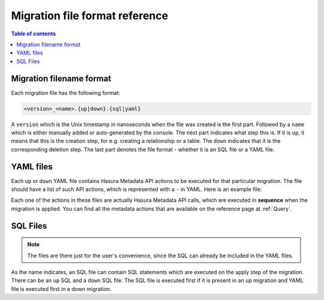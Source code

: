 .. _migration_file_format:

Migration file format reference
===============================

.. contents:: Table of contents
  :backlinks: none
  :depth: 1
  :local:

Migration filename format
-------------------------

Each migration file has the following format:

.. code-block:: bash

   <version>_<name>.{up|down}.{sql|yaml}

A ``version`` which is the Unix timestamp in nanoseconds when the file was
created is the first part. Followed by a ``name`` which is either manually added
or auto-generated by the console. The next part indicates what step this is. If
it is ``up``, it means that this is the creation step, for e.g. creating a
relationship or a table. The ``down`` indicates that it is the corresponding
deletion step. The last part denotes the file format - whether it is an SQL file
or a YAML file.

YAML files
----------

Each ``up`` or ``down`` YAML file contains Hasura Metadata API actions to be
executed for that particular migration. The file should have a list of such API
actions, which is represented with a ``-`` in YAML. Here is an example file:

.. code-block:: yaml
   :caption: 1551151778747_create_table_public_author.up.yaml
   :linenos:

   - type: run_sql
     args:
       sql: |
         CREATE TABLE "public"."author" (
           "id" SERIAL NOT NULL,
           "name" TEXT NOT NULL,
           PRIMARY KEY ("id")
         );
   - type: track_table
     args:
       schema: public
       name: author

.. code-block:: yaml
   :caption: 1551151778747_create_table_public_author.down.yaml
   :linenos:

   - type: untrack_table
     args:
       schema: public
       name: author
   - type: run_sql
     args:
       sql: |
         DROP TABLE "public"."author"

Each one of the actions in these files are actually Hasura Metadata API calls,
which are executed in **sequence** when the migration is applied. You can find
all the metadata actions that are available on the reference page at
:ref:`Query`.


SQL Files
---------

.. note::

   The files are there just for the user's convenience, since the SQL can
   already be included in the YAML files.

As the name indicates, an SQL file can contain SQL statements which are executed
on the apply step of the migration. There can be an ``up`` SQL and a ``down``
SQL file. The SQL file is executed first if it is present in an up migration and
YAML file is executed first in a down migration.
